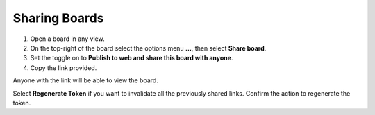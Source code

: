 Sharing Boards
==============

1. Open a board in any view.
2. On the top-right of the board select the options menu **...**, then select **Share board**.
3. Set the toggle on to **Publish to web and share this board with anyone**.
4. Copy the link provided.

Anyone with the link will be able to view the board.

Select **Regenerate Token** if you want to invalidate all the previously shared links. Confirm the action to regenerate the token.
